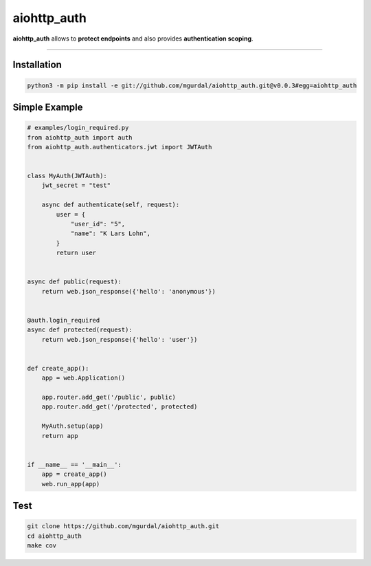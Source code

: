 aiohttp\_auth
=============

|Python 3.6| |travis-badge| |coveralls| |codefactor grade|

.. |Python 3.6| image:: https://img.shields.io/badge/python-3.6-brightgreen.svg
   :target: https://www.python.org/downloads/release/python-360
.. |codefactor grade| image:: https://www.codefactor.io/repository/github/mgurdal/aiohttp_auth/badge
   :target: https://www.codefactor.io/repository/github/mgurdal/aiohttp_auth/badge
.. |travis-badge| image:: https://travis-ci.org/mgurdal/aiohttp_auth.svg?branch=master
   :target: https://travis-ci.org/mgurdal/aiohttp_auth
.. |coveralls| image:: https://coveralls.io/repos/github/mgurdal/aiohttp_auth/badge.svg?branch=master
   :target: https://coveralls.io/github/mgurdal/aiohttp_auth?branch=master
   
**aiohttp\_auth** allows to **protect endpoints** and also provides
**authentication scoping**.

--------------

Installation
~~~~~~~~~~~~
.. code:: bash

     python3 -m pip install -e git://github.com/mgurdal/aiohttp_auth.git@v0.0.3#egg=aiohttp_auth


Simple Example
~~~~~~~~~~~~~~

.. code:: python

   # examples/login_required.py
   from aiohttp_auth import auth
   from aiohttp_auth.authenticators.jwt import JWTAuth


   class MyAuth(JWTAuth):
       jwt_secret = "test"

       async def authenticate(self, request):
           user = {
               "user_id": "5",
               "name": "K Lars Lohn",
           }
           return user


   async def public(request):
       return web.json_response({'hello': 'anonymous'})


   @auth.login_required
   async def protected(request):
       return web.json_response({'hello': 'user'})


   def create_app():
       app = web.Application()

       app.router.add_get('/public', public)
       app.router.add_get('/protected', protected)

       MyAuth.setup(app)
       return app


   if __name__ == '__main__':
       app = create_app()
       web.run_app(app)

Test
~~~~~~~~~~~~~~

.. code:: bash

    git clone https://github.com/mgurdal/aiohttp_auth.git
    cd aiohttp_auth
    make cov
